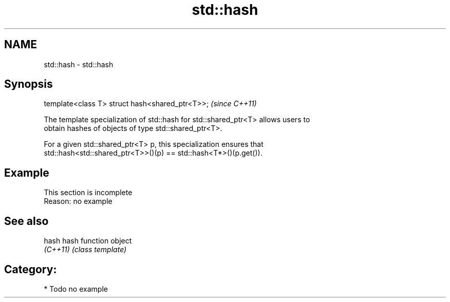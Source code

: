 .TH std::hash 3 "Nov 25 2015" "2.1 | http://cppreference.com" "C++ Standard Libary"
.SH NAME
std::hash \- std::hash

.SH Synopsis
   template<class T> struct hash<shared_ptr<T>>;  \fI(since C++11)\fP

   The template specialization of std::hash for std::shared_ptr<T> allows users to
   obtain hashes of objects of type std::shared_ptr<T>.

   For a given std::shared_ptr<T> p, this specialization ensures that
   std::hash<std::shared_ptr<T>>()(p) == std::hash<T*>()(p.get()).

.SH Example

    This section is incomplete
    Reason: no example

.SH See also

   hash    hash function object
   \fI(C++11)\fP \fI(class template)\fP 

.SH Category:

     * Todo no example

